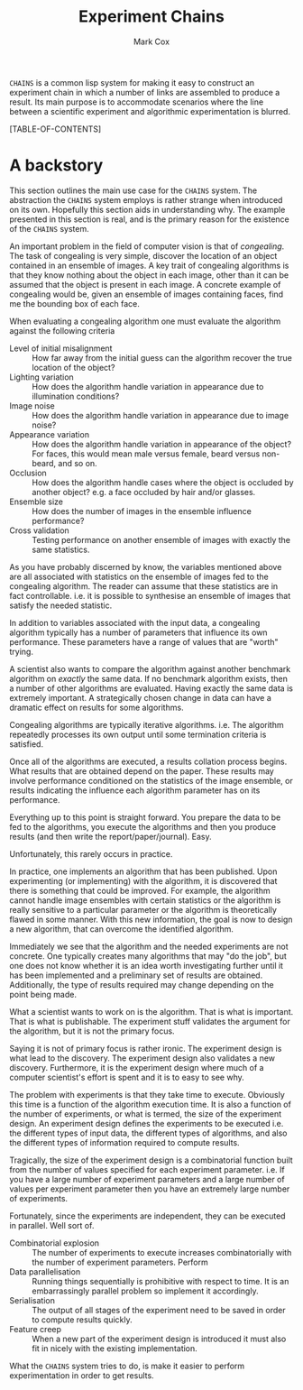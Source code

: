 #+TITLE: Experiment Chains
#+AUTHOR: Mark Cox

~CHAINS~ is a common lisp system for making it easy to construct an
experiment chain in which a number of links are assembled to produce a
result. Its main purpose is to accommodate scenarios where the line
between a scientific experiment and algorithmic experimentation is
blurred.

[TABLE-OF-CONTENTS]

* A backstory
This section outlines the main use case for the ~CHAINS~ system. The
abstraction the ~CHAINS~ system employs is rather strange when
introduced on its own. Hopefully this section aids in understanding
why. The example presented in this section is real, and is the primary
reason for the existence of the ~CHAINS~ system.

An important problem in the field of computer vision is that of
/congealing/. The task of congealing is very simple, discover the
location of an object contained in an ensemble of images. A key trait
of congealing algorithms is that they know nothing about the object in
each image, other than it can be assumed that the object is present in
each image. A concrete example of congealing would be, given an
ensemble of images containing faces, find me the bounding box of each
face.

When evaluating a congealing algorithm one must evaluate the algorithm
against the following criteria
- Level of initial misalignment :: How far away from the initial guess
     can the algorithm recover the true location of the object?
- Lighting variation :: How does the algorithm handle variation in
     appearance due to illumination conditions?
- Image noise :: How does the algorithm handle variation in appearance
                 due to image noise?
- Appearance variation :: How does the algorithm handle variation in
     appearance of the object? For faces, this would mean male versus
     female, beard versus non-beard, and so on.
- Occlusion :: How does the algorithm handle cases where the object is
               occluded by another object? e.g. a face occluded by
               hair and/or glasses.
- Ensemble size :: How does the number of images in the ensemble
                   influence performance?
- Cross validation :: Testing performance on another ensemble of
     images with exactly the same statistics.

As you have probably discerned by know, the variables mentioned above
are all associated with statistics on the ensemble of images fed to
the congealing algorithm. The reader can assume that these statistics
are in fact controllable. i.e. it is possible to synthesise an
ensemble of images that satisfy the needed statistic.

In addition to variables associated with the input data, a congealing
algorithm typically has a number of parameters that influence its own
performance. These parameters have a range of values that are "worth"
trying.

A scientist also wants to compare the algorithm against another
benchmark algorithm on /exactly/ the same data. If no benchmark
algorithm exists, then a number of other algorithms are
evaluated. Having exactly the same data is extremely important. A
strategically chosen change in data can have a dramatic effect on
results for some algorithms.

Congealing algorithms are typically iterative algorithms. i.e. The
algorithm repeatedly processes its own output until some termination
criteria is satisfied.

Once all of the algorithms are executed, a results collation process
begins. What results that are obtained depend on the paper. These
results may involve performance conditioned on the statistics of the
image ensemble, or results indicating the influence each algorithm
parameter has on its performance.

Everything up to this point is straight forward. You prepare the data
to be fed to the algorithms, you execute the algorithms and then you
produce results (and then write the report/paper/journal). Easy.

Unfortunately, this rarely occurs in practice. 

In practice, one implements an algorithm that has been published. Upon
experimenting (or implementing) with the algorithm, it is discovered
that there is something that could be improved. For example, the
algorithm cannot handle image ensembles with certain statistics or the
algorithm is really sensitive to a particular parameter or the
algorithm is theoretically flawed in some manner. With this new
information, the goal is now to design a new algorithm, that can
overcome the identified algorithm.

Immediately we see that the algorithm and the needed experiments are
not concrete. One typically creates many algorithms that may "do the
job", but one does not know whether it is an idea worth investigating
further until it has been implemented and a preliminary set of results
are obtained. Additionally, the type of results required may change
depending on the point being made.

What a scientist wants to work on is the algorithm. That is what is
important. That is what is publishable. The experiment stuff validates
the argument for the algorithm, but it is not the primary focus. 

Saying it is not of primary focus is rather ironic. The experiment
design is what lead to the discovery. The experiment design also
validates a new discovery. Furthermore, it is the experiment design
where much of a computer scientist's effort is spent and it is to easy
to see why.

The problem with experiments is that they take time to
execute. Obviously this time is a function of the algorithm execution
time. It is also a function of the number of experiments, or what is
termed, the size of the experiment design. An experiment design
defines the experiments to be executed i.e. the different types of
input data, the different types of algorithms, and also the different
types of information required to compute results.

Tragically, the size of the experiment design is a combinatorial
function built from the number of values specified for each experiment
parameter. i.e. If you have a large number of experiment parameters
and a large number of values per experiment parameter then you have an
extremely large number of experiments.

Fortunately, since the experiments are independent, they can be
executed in parallel. Well sort of. 

- Combinatorial explosion :: The number of experiments to execute
     increases combinatorially with the number of experiment parameters. Perform
- Data parallelisation :: Running things sequentially is prohibitive
     with respect to time. It is an embarrassingly parallel problem so
     implement it accordingly.
- Serialisation :: The output of all stages of the experiment need to
                   be saved in order to compute results quickly.
- Feature creep :: When a new part of the experiment design is
                   introduced it must also fit in nicely with the
                   existing implementation.

What the ~CHAINS~ system tries to do, is make it easier to perform
experimentation in order to get results.
